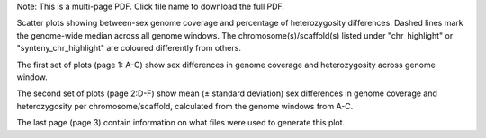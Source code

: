 Note: This is a multi-page PDF. Click file name to download the full PDF.

Scatter plots showing between-sex genome coverage and percentage of heterozygosity differences. Dashed lines mark the genome-wide median across all genome windows. The chromosome(s)/scaffold(s) listed under "chr_highlight" or "synteny_chr_highlight" are coloured differently from others. 

The first set of plots (page 1: A-C) show sex differences in genome coverage and heterozygosity across genome window. 

The second set of plots (page 2:D-F) show mean (± standard deviation) sex differences in genome coverage and heterozygosity per chromosome/scaffold, calculated from the genome windows from A-C. 

The last page (page 3) contain information on what files were used to generate this plot.

